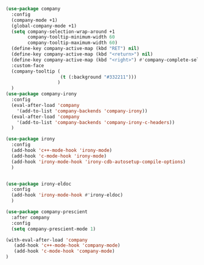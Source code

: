 #+BEGIN_SRC emacs-lisp
  (use-package company
    :config
    (company-mode +1)
    (global-company-mode +1)
    (setq company-selection-wrap-around +1
          company-tooltip-minimum-width 60
          company-tooltip-maximum-width 60)
    (define-key company-active-map (kbd "RET") nil)
    (define-key company-active-map (kbd "<return>") nil)
    (define-key company-active-map (kbd "<right>") #'company-complete-selection)
    :custom-face
    (company-tooltip (
                      (t (:background "#332211")))
                     )
    )
  (use-package company-irony
    :config
    (eval-after-load 'company
      '(add-to-list 'company-backends 'company-irony))
    (eval-after-load 'company
      '(add-to-list 'company-backends 'company-irony-c-headers))
    )

  (use-package irony
    :config
    (add-hook 'c++-mode-hook 'irony-mode)
    (add-hook 'c-mode-hook 'irony-mode)
    (add-hook 'irony-mode-hook 'irony-cdb-autosetup-compile-options)
    )


  (use-package irony-eldoc
    :config
    (add-hook 'irony-mode-hook #'irony-eldoc)
    )

  (use-package company-prescient
    :after company
    :config
    (setq company-prescient-mode 1)

  (with-eval-after-load 'company
     (add-hook 'c++-mode-hook 'company-mode)
     (add-hook 'c-mode-hook 'company-mode)
  )
#+END_SRC
